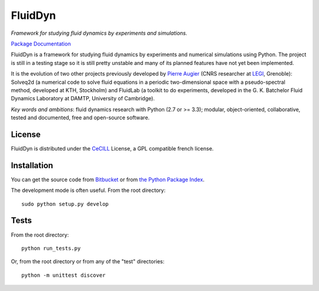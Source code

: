 ========
FluidDyn
========

*Framework for studying fluid dynamics by experiments and simulations.*

`Package Documentation <http://pythonhosted.org/fluiddyn>`__

FluidDyn is a framework for studying fluid dynamics by experiments and
numerical simulations using Python.  The project is still in a testing
stage so it is still pretty unstable and many of its planned features
have not yet been implemented.

It is the evolution of two other projects previously developed by
`Pierre Augier
<http://www.legi.grenoble-inp.fr/people/Pierre.Augier/>`_ (CNRS
researcher at `LEGI <http://www.legi.grenoble-inp.fr>`_, Grenoble):
Solveq2d (a numerical code to solve fluid equations in a periodic
two-dimensional space with a pseudo-spectral method, developed at KTH,
Stockholm) and FluidLab (a toolkit to do experiments, developed in
the G. K. Batchelor Fluid Dynamics Laboratory at DAMTP, University of
Cambridge).

*Key words and ambitions*: fluid dynamics research with Python (2.7 or
>= 3.3); modular, object-oriented, collaborative, tested and
documented, free and open-source software.

License
-------

FluidDyn is distributed under the CeCILL_ License, a GPL compatible
french license.

.. _CeCILL: http://www.cecill.info/index.en.html

Installation
------------

You can get the source code from `Bitbucket
<https://bitbucket.org/paugier/fluiddyn>`__ or from `the Python
Package Index <https://pypi.python.org/pypi/fluiddyn/>`__.

The development mode is often useful. From the root directory::

  sudo python setup.py develop

Tests
-----

From the root directory::

  python run_tests.py

Or, from the root directory or from any of the "test" directories::

  python -m unittest discover

